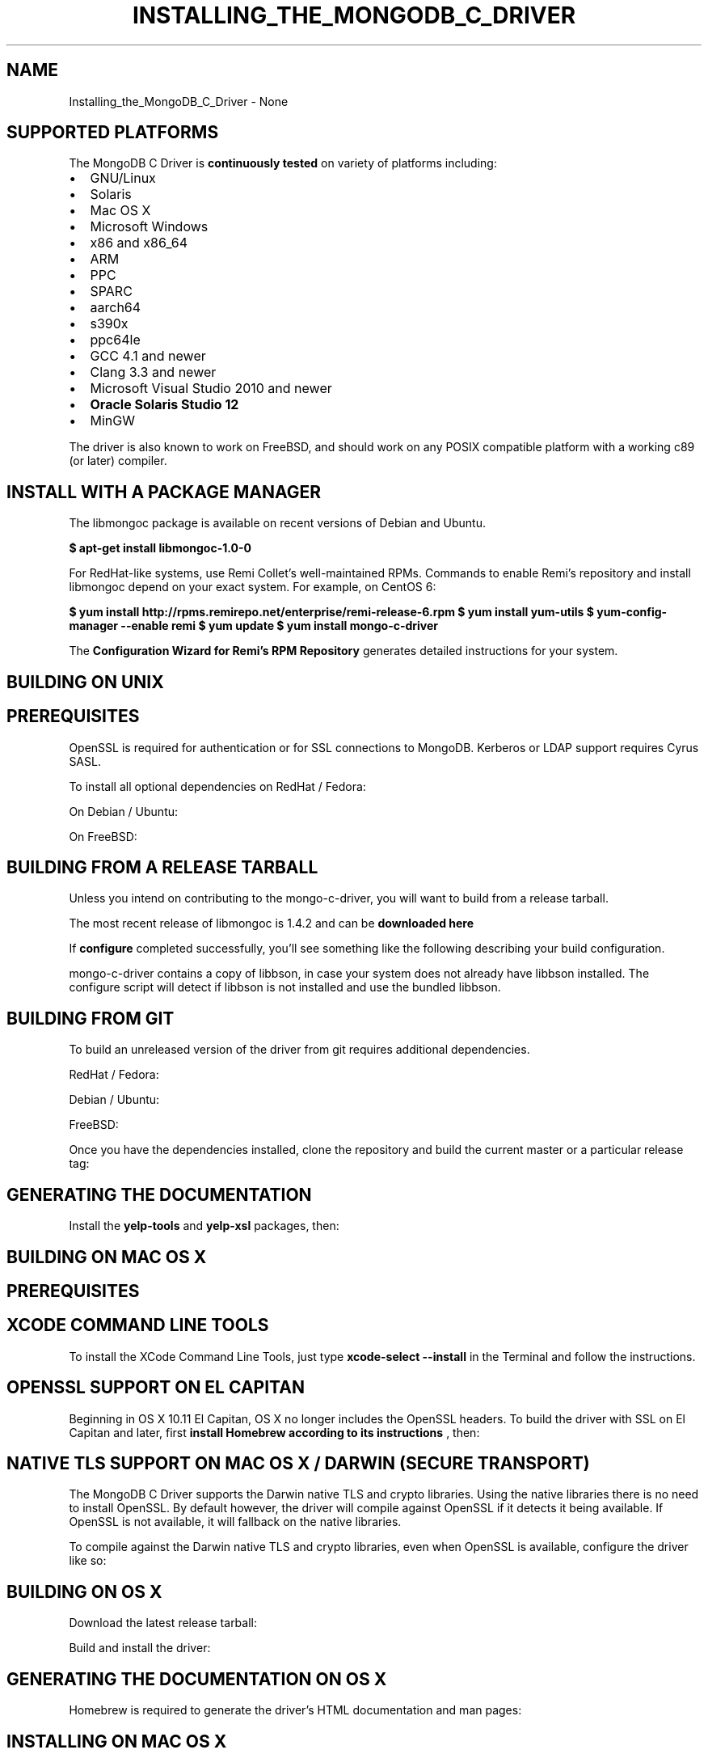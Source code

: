 .\" This manpage is Copyright (C) 2016 MongoDB, Inc.
.\" 
.\" Permission is granted to copy, distribute and/or modify this document
.\" under the terms of the GNU Free Documentation License, Version 1.3
.\" or any later version published by the Free Software Foundation;
.\" with no Invariant Sections, no Front-Cover Texts, and no Back-Cover Texts.
.\" A copy of the license is included in the section entitled "GNU
.\" Free Documentation License".
.\" 
.TH "INSTALLING_THE_MONGODB_C_DRIVER" "3" "2016\(hy09\(hy30" "MongoDB C Driver"
.SH NAME
Installing_the_MongoDB_C_Driver \- None
.SH "SUPPORTED PLATFORMS"


The MongoDB C Driver is
.B continuously tested
on variety of platforms including:

.TP
.B
.LP
.TP
.B
.IP \[bu] 2
GNU/Linux
.IP \[bu] 2
Solaris
.IP \[bu] 2
Mac OS X
.IP \[bu] 2
Microsoft Windows
.IP \[bu] 2
x86 and x86_64
.IP \[bu] 2
ARM
.IP \[bu] 2
PPC
.IP \[bu] 2
SPARC
.IP \[bu] 2
aarch64
.IP \[bu] 2
s390x
.IP \[bu] 2
ppc64le
.IP \[bu] 2
GCC 4.1 and newer
.IP \[bu] 2
Clang 3.3 and newer
.IP \[bu] 2
Microsoft Visual Studio 2010 and newer
.IP \[bu] 2
.B Oracle Solaris Studio 12
.IP \[bu] 2
MinGW
.LP

The driver is also known to work on FreeBSD, and should work on any POSIX compatible platform with a working c89 (or later) compiler.

.SH "INSTALL WITH A PACKAGE MANAGER"


The libmongoc package is available on recent versions of Debian and Ubuntu.

.B $ 
.B apt-get install libmongoc-1.0-0

For RedHat\(hylike systems, use Remi Collet's well\(hymaintained RPMs. Commands to enable Remi's repository and install libmongoc depend on your exact system. For example, on CentOS 6:

.B $ 
.B yum install http://rpms.remirepo.net/enterprise/remi-release-6.rpm
.B $ 
.B yum install yum-utils
.B $ 
.B yum-config-manager --enable remi
.B $ 
.B yum update
.B $ 
.B yum install mongo-c-driver

The
.B Configuration Wizard for Remi's RPM Repository
generates detailed instructions for your system.

.SH "BUILDING ON UNIX"


.SH "PREREQUISITES"

OpenSSL is required for authentication or for SSL connections to MongoDB. Kerberos or LDAP support requires Cyrus SASL.

To install all optional dependencies on RedHat / Fedora:


On Debian / Ubuntu:


On FreeBSD:



.SH "BUILDING FROM A RELEASE TARBALL"

Unless you intend on contributing to the mongo\(hyc\(hydriver, you will want to build from a release tarball.

The most recent release of libmongoc is 1.4.2 and can be
.B downloaded here
. The following snippet will download and extract the driver, and configure it:


If
.B configure
completed successfully, you'll see something like the following describing your build configuration.


mongo\(hyc\(hydriver contains a copy of libbson, in case your system does not already have libbson installed. The configure script will detect if libbson is not installed and use the bundled libbson.



.SH "BUILDING FROM GIT"

To build an unreleased version of the driver from git requires additional dependencies.

RedHat / Fedora:


Debian / Ubuntu:


FreeBSD:


Once you have the dependencies installed, clone the repository and build the current master or a particular release tag:



.SH "GENERATING THE DOCUMENTATION"

Install the
.B yelp-tools
and
.B yelp-xsl
packages, then:



.SH "BUILDING ON MAC OS X"


.SH "PREREQUISITES"

.SH "XCODE COMMAND LINE TOOLS"

To install the XCode Command Line Tools, just type
.B xcode-select --install
in the Terminal and follow the instructions.


.SH "OPENSSL SUPPORT ON EL CAPITAN"

Beginning in OS X 10.11 El Capitan, OS X no longer includes the OpenSSL headers. To build the driver with SSL on El Capitan and later, first
.B install Homebrew according to its instructions
, then:




.SH "NATIVE TLS SUPPORT ON MAC OS X / DARWIN (SECURE TRANSPORT)"

The MongoDB C Driver supports the Darwin native TLS and crypto libraries. Using the native libraries there is no need to install OpenSSL. By default however, the driver will compile against OpenSSL if it detects it being available. If OpenSSL is not available, it will fallback on the native libraries.

To compile against the Darwin native TLS and crypto libraries, even when OpenSSL is available, configure the driver like so:



.SH "BUILDING ON OS X"

Download the latest release tarball:


Build and install the driver:



.SH "GENERATING THE DOCUMENTATION ON OS X"

Homebrew is required to generate the driver's HTML documentation and man pages:



.SH "INSTALLING ON MAC OS X"


To build the C Driver on a Mac, install the prerequisites in order to build it from source. It is recommended to use
.B Homebrew
:

.B $ brew install automake autoconf libtool pkgconfig

Additionally,
.B XCode
is required. The driver can then be installed by following the directions for
.B building from source
.

.SH "BUILDING ON WINDOWS"


Building on Windows requires Windows Vista or newer and Visual Studio 2010 or newer. Additionally,
.B cmake
is required to generate Visual Studio project files.

Let's start by generating Visual Studio project files for libbson, a dependency of the C driver. The following assumes we are compiling for 64\(hybit Windows using Visual Studio 2015 Express, which can be freely downloaded from Microsoft.


(Run
.B cmake -LH .
for a list of other options.)

Now that we have project files generated, we can either open the project in Visual Studio or compile from the command line. Let's build using the command line program
.B msbuild.exe


Now that libbson is compiled, let's install it using msbuild. It will be installed to the path specified by
.B CMAKE_INSTALL_PREFIX
.


You should now see libbson installed in
.B C:\mongo-c-driver
.
Now let's do the same for the MongoDB C driver.


All of the MongoDB C Driver's components will now be found in
.B C:\mongo-c-driver
.

.SH "NATIVE TLS SUPPORT ON WINDOWS (SECURE CHANNEL)"

The MongoDB C Driver supports the Windows native TLS and crypto libraries. Using the native libraries there is no need to install OpenSSL. By default however, the driver will compile against OpenSSL if it detects it being available. If OpenSSL is not available, it will fallback on the native libraries.

To compile against the Windows native TLS and crypto libraries, even when OpenSSL is available, configure the driver like so:




.B
.SH COLOPHON
This page is part of MongoDB C Driver.
Please report any bugs at https://jira.mongodb.org/browse/CDRIVER.